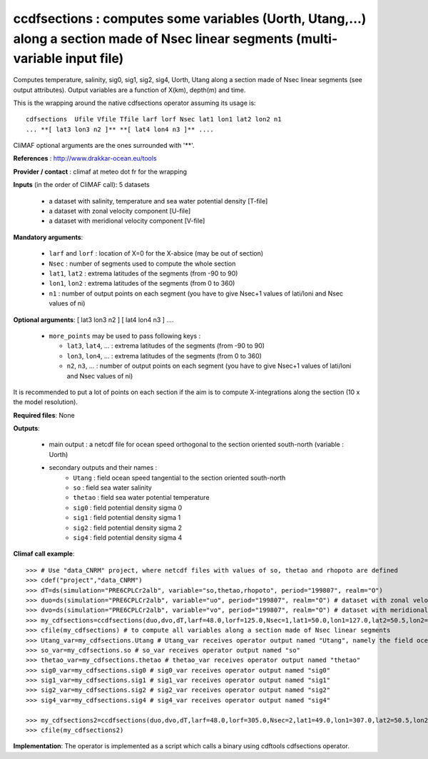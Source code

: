 ccdfsections : computes some variables (Uorth, Utang,...) along a section made of Nsec linear segments (multi-variable input file)
-----------------------------------------------------------------------------------------------------------------------------------

Computes temperature, salinity, sig0, sig1, sig2, sig4, Uorth, Utang
along a section made of Nsec linear segments (see output
attributes). Output variables are a function of X(km), depth(m) and
time. 

This is the wrapping around the native cdfsections operator assuming
its usage is::   

 cdfsections  Ufile Vfile Tfile larf lorf Nsec lat1 lon1 lat2 lon2 n1
 ... **[ lat3 lon3 n2 ]** **[ lat4 lon4 n3 ]** .... 

CliMAF optional arguments are the ones surrounded with '**'.

**References** : http://www.drakkar-ocean.eu/tools

**Provider / contact** : climaf at meteo dot fr for the wrapping

**Inputs** (in the order of CliMAF call): 5 datasets

  - a dataset with salinity, temperature and sea water potential
    density [T-file]
  - a dataset with zonal velocity component [U-file]
  - a dataset with meridional velocity component [V-file]

**Mandatory arguments**:

  - ``larf`` and ``lorf`` : location of X=0 for the X-absice (may be
    out of section) 
  - ``Nsec`` : number of segments used to compute the whole section 
  - ``lat1``, ``lat2`` : extrema latitudes of the segments (from -90
    to 90) 
  - ``lon1``, ``lon2`` : extrema latitudes of the segments (from 0
    to 360)  
  - ``n1`` : number of output points on each segment
    (you have to give Nsec+1 values of lati/loni and Nsec values of ni)

**Optional arguments**: [ lat3 lon3 n2 ] [ lat4 lon4 n3 ] ....

  - ``more_points`` may be used to pass following keys :

    - ``lat3``, ``lat4``, ... : extrema latitudes of the segments
      (from -90 to 90)  
    - ``lon3``, ``lon4``, ... : extrema latitudes of the segments
      (from 0 to 360)   
    - ``n2``, ``n3``, ... : number of output points on each segment 
      (you have to give Nsec+1 values of lati/loni and Nsec values of ni)

It is recommended to put a lot of points on each section if the aim is
to compute X-integrations along the section (10 x the model
resolution).
   
**Required files**: None

**Outputs**:

  - main output : a netcdf file for ocean speed orthogonal to the
    section oriented south-north (variable : Uorth) 
  - secondary outputs and their names :
     - ``Utang`` : field ocean speed tangential to the section
       oriented south-north 
     - ``so`` : field sea water salinity
     - ``thetao`` : field sea water potential temperature
     - ``sig0`` : field potential density sigma 0
     - ``sig1`` : field potential density sigma 1
     - ``sig2`` : field potential density sigma 2
     - ``sig4`` : field potential density sigma 4

**Climaf call example**:: 

  >>> # Use "data_CNRM" project, where netcdf files with values of so, thetao and rhopoto are defined
  >>> cdef("project","data_CNRM")
  >>> dT=ds(simulation="PRE6CPLCr2alb", variable="so,thetao,rhopoto", period="199807", realm="O") 
  >>> duo=ds(simulation="PRE6CPLCr2alb", variable="uo", period="199807", realm="O") # dataset with zonal velocity component
  >>> dvo=ds(simulation="PRE6CPLCr2alb", variable="vo", period="199807", realm="O") # dataset with meridional velocity component
  >>> my_cdfsections=ccdfsections(duo,dvo,dT,larf=48.0,lorf=125.0,Nsec=1,lat1=50.0,lon1=127.0,lat2=50.5,lon2=157.5,n1=20)
  >>> cfile(my_cdfsections) # to compute all variables along a section made of Nsec linear segments
  >>> Utang_var=my_cdfsections.Utang # Utang_var receives operator output named "Utang", namely the field ocean speed tangential to the section oriented south-north
  >>> so_var=my_cdfsections.so # so_var receives operator output named "so"
  >>> thetao_var=my_cdfsections.thetao # thetao_var receives operator output named "thetao"
  >>> sig0_var=my_cdfsections.sig0 # sig0_var receives operator output named "sig0"
  >>> sig1_var=my_cdfsections.sig1 # sig1_var receives operator output named "sig1"
  >>> sig2_var=my_cdfsections.sig2 # sig2_var receives operator output named "sig2"
  >>> sig4_var=my_cdfsections.sig4 # sig4_var receives operator output named "sig4"
  
  >>> my_cdfsections2=ccdfsections(duo,dvo,dT,larf=48.0,lorf=305.0,Nsec=2,lat1=49.0,lon1=307.0,lat2=50.5,lon2=337.5,n1=20,more_points='40.3 305.1 50')
  >>> cfile(my_cdfsections2)

**Implementation**: The operator is implemented as a script which
calls a binary using cdftools cdfsections operator.
